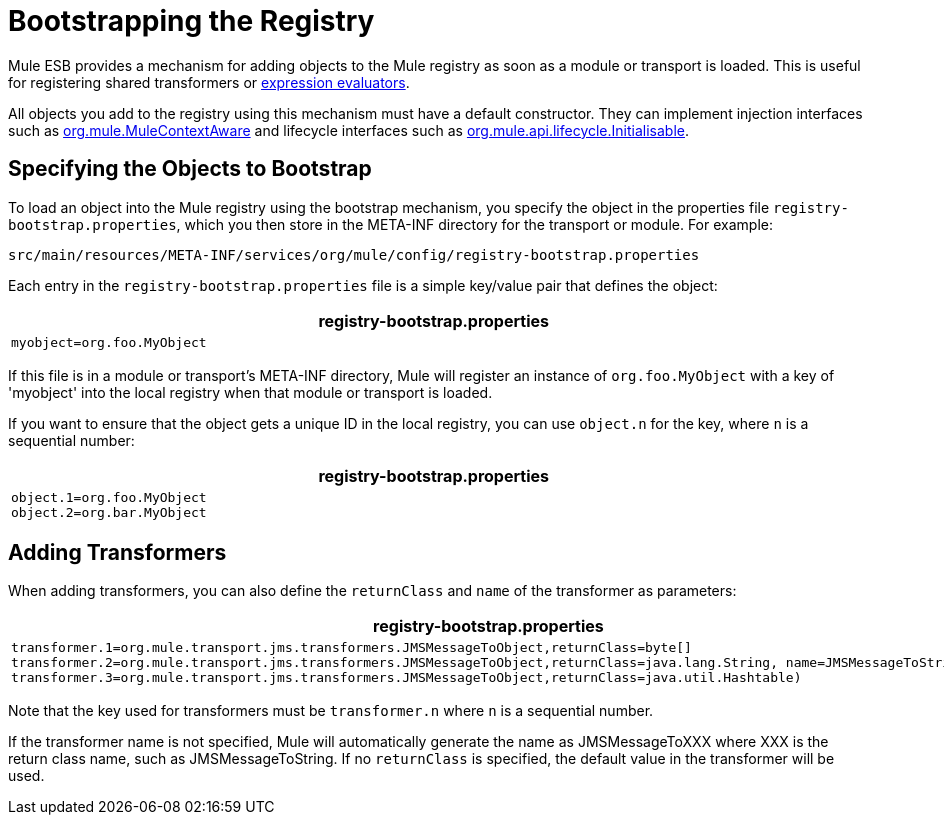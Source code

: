 = Bootstrapping the Registry

Mule ESB provides a mechanism for adding objects to the Mule registry as soon as a module or transport is loaded. This is useful for registering shared transformers or link:/documentation-3.2/display/32X/Using+Expressions[expression evaluators].

All objects you add to the registry using this mechanism must have a default constructor. They can implement injection interfaces such as http://www.mulesoft.org/docs/site/current/apidocs/org/mule/api/context/MuleContextAware.html[org.mule.MuleContextAware] and lifecycle interfaces such as http://www.mulesoft.org/docs/site/current/apidocs/org/mule/api/lifecycle/Initialisable.html[org.mule.api.lifecycle.Initialisable].

== Specifying the Objects to Bootstrap

To load an object into the Mule registry using the bootstrap mechanism, you specify the object in the properties file `registry-bootstrap.properties`, which you then store in the META-INF directory for the transport or module. For example:

[source]
----
src/main/resources/META-INF/services/org/mule/config/registry-bootstrap.properties
----

Each entry in the `registry-bootstrap.properties` file is a simple key/value pair that defines the object:

[width="99",cols="99a",options="header"]
|===
^|registry-bootstrap.properties
|
[source]
----
myobject=org.foo.MyObject
----
|===

If this file is in a module or transport's META-INF directory, Mule will register an instance of `org.foo.MyObject` with a key of 'myobject' into the local registry when that module or transport is loaded.

If you want to ensure that the object gets a unique ID in the local registry, you can use `object.n` for the key, where `n` is a sequential number:

[width="99",cols="99a",options="header"]
|===
^|registry-bootstrap.properties
|
[source]
----
object.1=org.foo.MyObject
object.2=org.bar.MyObject
----
|===

== Adding Transformers

When adding transformers, you can also define the `returnClass` and `name` of the transformer as parameters:

[width="99",cols="99a",options="header"]
|===
^|registry-bootstrap.properties
|
[source]
----
transformer.1=org.mule.transport.jms.transformers.JMSMessageToObject,returnClass=byte[]
transformer.2=org.mule.transport.jms.transformers.JMSMessageToObject,returnClass=java.lang.String, name=JMSMessageToString
transformer.3=org.mule.transport.jms.transformers.JMSMessageToObject,returnClass=java.util.Hashtable)
----
|===

Note that the key used for transformers must be `transformer.n` where `n` is a sequential number.

If the transformer name is not specified, Mule will automatically generate the name as JMSMessageToXXX where XXX is the return class name, such as JMSMessageToString. If no `returnClass` is specified, the default value in the transformer will be used.
